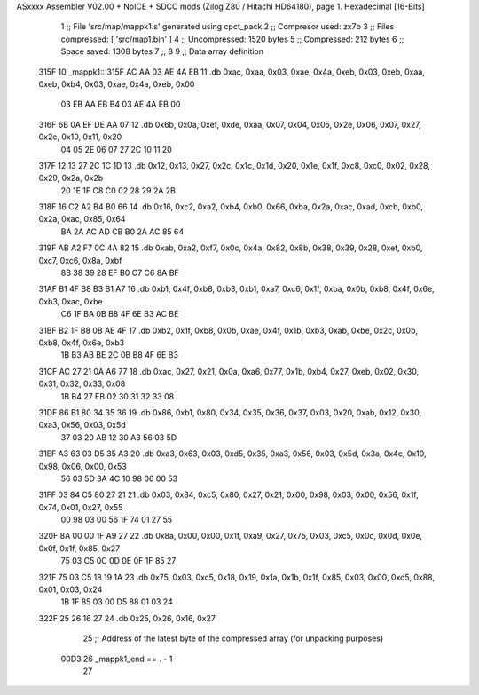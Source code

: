 ASxxxx Assembler V02.00 + NoICE + SDCC mods  (Zilog Z80 / Hitachi HD64180), page 1.
Hexadecimal [16-Bits]



                              1 ;; File 'src/map/mappk1.s' generated using cpct_pack
                              2 ;; Compresor used:   zx7b
                              3 ;; Files compressed: [ 'src/map1.bin' ]
                              4 ;; Uncompressed:     1520 bytes
                              5 ;; Compressed:       212 bytes
                              6 ;; Space saved:      1308 bytes
                              7 ;;
                              8 
                              9 ;; Data array definition
   315F                      10 _mappk1::
   315F AC AA 03 AE 4A EB    11    .db  0xac, 0xaa, 0x03, 0xae, 0x4a, 0xeb, 0x03, 0xeb, 0xaa, 0xeb, 0xb4, 0x03, 0xae, 0x4a, 0xeb, 0x00
        03 EB AA EB B4 03
        AE 4A EB 00
   316F 6B 0A EF DE AA 07    12    .db  0x6b, 0x0a, 0xef, 0xde, 0xaa, 0x07, 0x04, 0x05, 0x2e, 0x06, 0x07, 0x27, 0x2c, 0x10, 0x11, 0x20
        04 05 2E 06 07 27
        2C 10 11 20
   317F 12 13 27 2C 1C 1D    13    .db  0x12, 0x13, 0x27, 0x2c, 0x1c, 0x1d, 0x20, 0x1e, 0x1f, 0xc8, 0xc0, 0x02, 0x28, 0x29, 0x2a, 0x2b
        20 1E 1F C8 C0 02
        28 29 2A 2B
   318F 16 C2 A2 B4 B0 66    14    .db  0x16, 0xc2, 0xa2, 0xb4, 0xb0, 0x66, 0xba, 0x2a, 0xac, 0xad, 0xcb, 0xb0, 0x2a, 0xac, 0x85, 0x64
        BA 2A AC AD CB B0
        2A AC 85 64
   319F AB A2 F7 0C 4A 82    15    .db  0xab, 0xa2, 0xf7, 0x0c, 0x4a, 0x82, 0x8b, 0x38, 0x39, 0x28, 0xef, 0xb0, 0xc7, 0xc6, 0x8a, 0xbf
        8B 38 39 28 EF B0
        C7 C6 8A BF
   31AF B1 4F B8 B3 B1 A7    16    .db  0xb1, 0x4f, 0xb8, 0xb3, 0xb1, 0xa7, 0xc6, 0x1f, 0xba, 0x0b, 0xb8, 0x4f, 0x6e, 0xb3, 0xac, 0xbe
        C6 1F BA 0B B8 4F
        6E B3 AC BE
   31BF B2 1F B8 0B AE 4F    17    .db  0xb2, 0x1f, 0xb8, 0x0b, 0xae, 0x4f, 0x1b, 0xb3, 0xab, 0xbe, 0x2c, 0x0b, 0xb8, 0x4f, 0x6e, 0xb3
        1B B3 AB BE 2C 0B
        B8 4F 6E B3
   31CF AC 27 21 0A A6 77    18    .db  0xac, 0x27, 0x21, 0x0a, 0xa6, 0x77, 0x1b, 0xb4, 0x27, 0xeb, 0x02, 0x30, 0x31, 0x32, 0x33, 0x08
        1B B4 27 EB 02 30
        31 32 33 08
   31DF 86 B1 80 34 35 36    19    .db  0x86, 0xb1, 0x80, 0x34, 0x35, 0x36, 0x37, 0x03, 0x20, 0xab, 0x12, 0x30, 0xa3, 0x56, 0x03, 0x5d
        37 03 20 AB 12 30
        A3 56 03 5D
   31EF A3 63 03 D5 35 A3    20    .db  0xa3, 0x63, 0x03, 0xd5, 0x35, 0xa3, 0x56, 0x03, 0x5d, 0x3a, 0x4c, 0x10, 0x98, 0x06, 0x00, 0x53
        56 03 5D 3A 4C 10
        98 06 00 53
   31FF 03 84 C5 80 27 21    21    .db  0x03, 0x84, 0xc5, 0x80, 0x27, 0x21, 0x00, 0x98, 0x03, 0x00, 0x56, 0x1f, 0x74, 0x01, 0x27, 0x55
        00 98 03 00 56 1F
        74 01 27 55
   320F 8A 00 00 1F A9 27    22    .db  0x8a, 0x00, 0x00, 0x1f, 0xa9, 0x27, 0x75, 0x03, 0xc5, 0x0c, 0x0d, 0x0e, 0x0f, 0x1f, 0x85, 0x27
        75 03 C5 0C 0D 0E
        0F 1F 85 27
   321F 75 03 C5 18 19 1A    23    .db  0x75, 0x03, 0xc5, 0x18, 0x19, 0x1a, 0x1b, 0x1f, 0x85, 0x03, 0x00, 0xd5, 0x88, 0x01, 0x03, 0x24
        1B 1F 85 03 00 D5
        88 01 03 24
   322F 25 26 16 27          24    .db  0x25, 0x26, 0x16, 0x27
                             25 ;; Address of the latest byte of the compressed array (for unpacking purposes)
                     00D3    26 _mappk1_end == . - 1
                             27 
